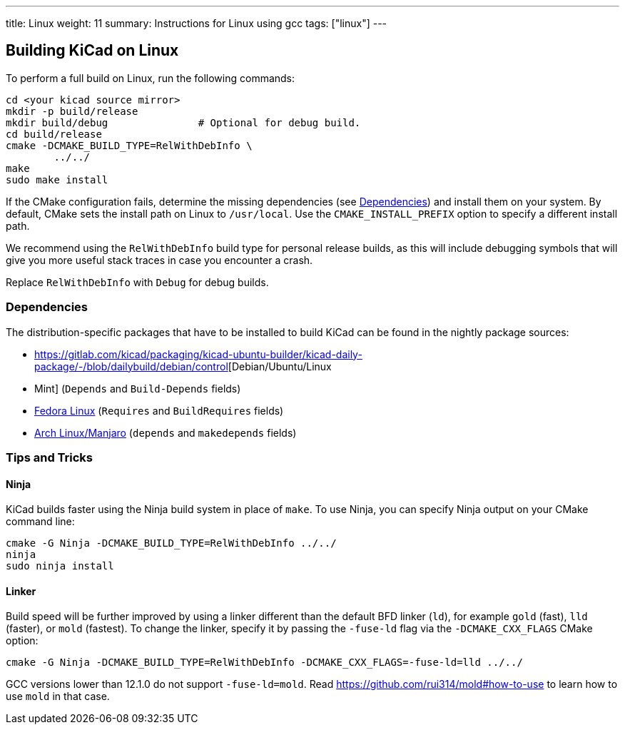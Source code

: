 ---
title: Linux
weight: 11
summary: Instructions for Linux using gcc
tags: ["linux"]
---


== Building KiCad on Linux

To perform a full build on Linux, run the following commands:

[source,sh]
```
cd <your kicad source mirror>
mkdir -p build/release
mkdir build/debug               # Optional for debug build.
cd build/release
cmake -DCMAKE_BUILD_TYPE=RelWithDebInfo \
        ../../
make
sudo make install
```

If the CMake configuration fails, determine the missing dependencies (see <<Dependencies>>) and
install them on your system.  By default, CMake sets the install path on Linux to `/usr/local`.
Use the `CMAKE_INSTALL_PREFIX` option to specify a different install path.

We recommend using the `RelWithDebInfo` build type for personal release builds, as this will
include debugging symbols that will give you more useful stack traces in case you encounter a
crash.

Replace `RelWithDebInfo` with `Debug` for debug builds.

=== Dependencies

The distribution-specific packages that have to be installed to build KiCad can be found in the
nightly package sources:

* https://gitlab.com/kicad/packaging/kicad-ubuntu-builder/kicad-daily-package/-/blob/dailybuild/debian/control[Debian/Ubuntu/Linux
* Mint] (`Depends` and `Build-Depends` fields)
* https://gitlab.com/kicad/packaging/kicad-fedora-builder/-/blob/master/templates/kicad-nightly.spec[Fedora Linux] (`Requires` and `BuildRequires` fields)
* https://aur.archlinux.org/cgit/aur.git/tree/PKGBUILD?h=kicad-nightly[Arch Linux/Manjaro] (`depends` and `makedepends` fields)

=== Tips and Tricks

==== Ninja

KiCad builds faster using the Ninja build system in place of `make`.  To use Ninja,
you can specify Ninja output on your CMake command line:

[source,sh]
```
cmake -G Ninja -DCMAKE_BUILD_TYPE=RelWithDebInfo ../../
ninja
sudo ninja install
```

==== Linker

Build speed will be further improved by using a linker different than the default BFD linker (`ld`),
for example `gold` (fast), `lld` (faster), or `mold` (fastest). To change the linker, specify it
by passing the `-fuse-ld` flag via the `-DCMAKE_CXX_FLAGS` CMake option:

[source,sh]
```
cmake -G Ninja -DCMAKE_BUILD_TYPE=RelWithDebInfo -DCMAKE_CXX_FLAGS=-fuse-ld=lld ../../
```

GCC versions lower than 12.1.0 do not support `-fuse-ld=mold`. Read
https://github.com/rui314/mold#how-to-use to learn how to use `mold` in that case.
